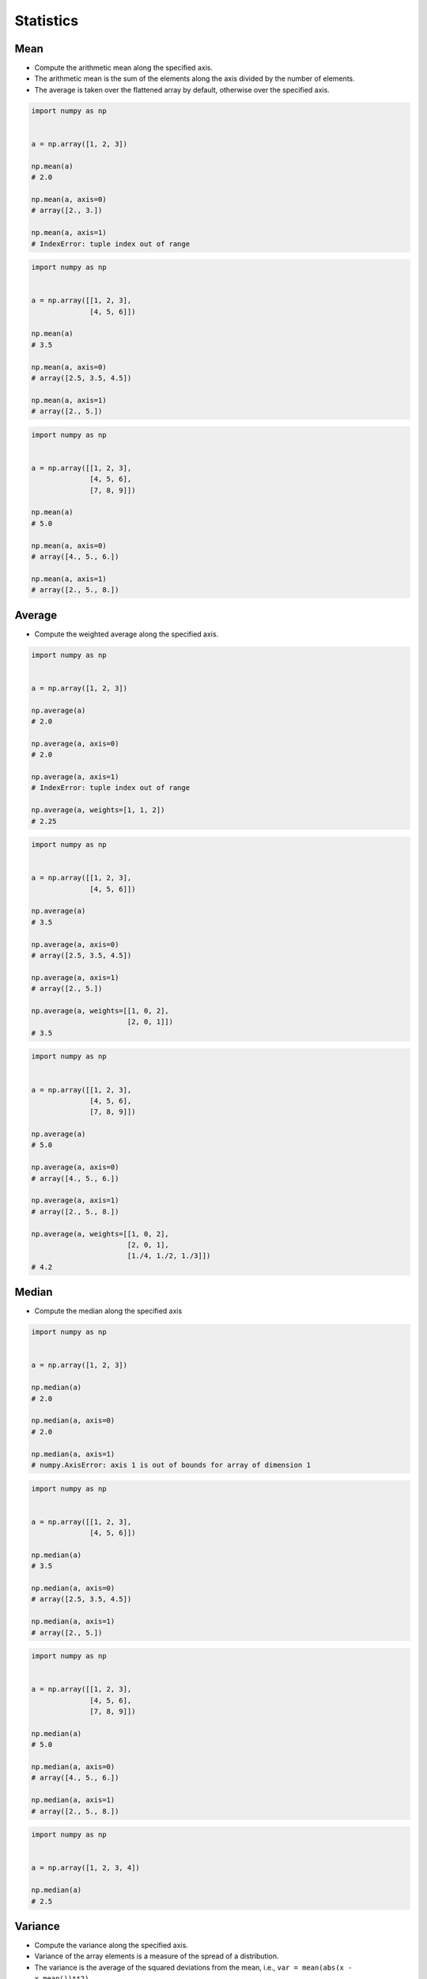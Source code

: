 **********
Statistics
**********


Mean
====
* Compute the arithmetic mean along the specified axis.
* The arithmetic mean is the sum of the elements along the axis divided by the number of elements.
* The average is taken over the flattened array by default, otherwise over the specified axis.

.. code-block:: python

    import numpy as np


    a = np.array([1, 2, 3])

    np.mean(a)
    # 2.0

    np.mean(a, axis=0)
    # array([2., 3.])

    np.mean(a, axis=1)
    # IndexError: tuple index out of range

.. code-block:: python

    import numpy as np


    a = np.array([[1, 2, 3],
                  [4, 5, 6]])

    np.mean(a)
    # 3.5

    np.mean(a, axis=0)
    # array([2.5, 3.5, 4.5])

    np.mean(a, axis=1)
    # array([2., 5.])

.. code-block:: python

    import numpy as np


    a = np.array([[1, 2, 3],
                  [4, 5, 6],
                  [7, 8, 9]])

    np.mean(a)
    # 5.0

    np.mean(a, axis=0)
    # array([4., 5., 6.])

    np.mean(a, axis=1)
    # array([2., 5., 8.])


Average
=======
* Compute the weighted average along the specified axis.

.. code-block:: python

    import numpy as np


    a = np.array([1, 2, 3])

    np.average(a)
    # 2.0

    np.average(a, axis=0)
    # 2.0

    np.average(a, axis=1)
    # IndexError: tuple index out of range

    np.average(a, weights=[1, 1, 2])
    # 2.25

.. code-block:: python

    import numpy as np


    a = np.array([[1, 2, 3],
                  [4, 5, 6]])

    np.average(a)
    # 3.5

    np.average(a, axis=0)
    # array([2.5, 3.5, 4.5])

    np.average(a, axis=1)
    # array([2., 5.])

    np.average(a, weights=[[1, 0, 2],
                           [2, 0, 1]])
    # 3.5

.. code-block:: python

    import numpy as np


    a = np.array([[1, 2, 3],
                  [4, 5, 6],
                  [7, 8, 9]])

    np.average(a)
    # 5.0

    np.average(a, axis=0)
    # array([4., 5., 6.])

    np.average(a, axis=1)
    # array([2., 5., 8.])

    np.average(a, weights=[[1, 0, 2],
                           [2, 0, 1],
                           [1./4, 1./2, 1./3]])
    # 4.2


Median
======
* Compute the median along the specified axis

.. code-block:: python

    import numpy as np


    a = np.array([1, 2, 3])

    np.median(a)
    # 2.0

    np.median(a, axis=0)
    # 2.0

    np.median(a, axis=1)
    # numpy.AxisError: axis 1 is out of bounds for array of dimension 1


.. code-block:: python

    import numpy as np


    a = np.array([[1, 2, 3],
                  [4, 5, 6]])

    np.median(a)
    # 3.5

    np.median(a, axis=0)
    # array([2.5, 3.5, 4.5])

    np.median(a, axis=1)
    # array([2., 5.])

.. code-block:: python

    import numpy as np


    a = np.array([[1, 2, 3],
                  [4, 5, 6],
                  [7, 8, 9]])

    np.median(a)
    # 5.0

    np.median(a, axis=0)
    # array([4., 5., 6.])

    np.median(a, axis=1)
    # array([2., 5., 8.])

.. code-block:: python

    import numpy as np


    a = np.array([1, 2, 3, 4])

    np.median(a)
    # 2.5

Variance
========
* Compute the variance along the specified axis.
* Variance of the array elements is a measure of the spread of a distribution.
* The variance is the average of the squared deviations from the mean, i.e., ``var = mean(abs(x - x.mean())**2)``
* The variance is computed for the flattened array by default, otherwise over the specified axis.

.. code-block:: python

    import numpy as np


    a = np.array([1, 2, 3])

    np.var(a)
    # 0.6666666666666666

    np.var(a, axis=0)
    # 0.6666666666666666

    np.var(a, axis=1)
    # IndexError: tuple index out of range

.. code-block:: python

    import numpy as np


    a = np.array([[1, 2, 3],
                  [4, 5, 6]])

    np.var(a)
    # 2.9166666666666665

    np.var(a, axis=0)
    # array([2.25, 2.25, 2.25])

    np.var(a, axis=1)
    # array([0.66666667, 0.66666667])

.. code-block:: python

    import numpy as np


    a = np.array([[1, 2, 3],
                  [4, 5, 6],
                  [7, 8, 9]])

    np.var(a)
    # 6.666666666666667

    np.var(a, axis=0)
    # array([6., 6., 6.])

    np.var(a, axis=1)
    # array([0.66666667, 0.66666667, 0.66666667])


Standard Deviation
==================
* Compute the standard deviation along the specified axis.
* Standard deviation is a measure of the spread of a distribution, of the array elements.
* The standard deviation is the square root of the average of the squared deviations from the mean, i.e., ``std = sqrt(mean(abs(x - x.mean())**2))``
* The standard deviation is computed for the flattened array by default, otherwise over the specified axis.

.. code-block:: python

    import numpy as np


    a = np.array([1, 2, 3])

    np.std(a)
    # 0.816496580927726

    np.std(a, axis=0)
    # 0.816496580927726

    np.std(a, axis=1)
    # IndexError: tuple index out of range

.. code-block:: python

    import numpy as np


    a = np.array([[1, 2, 3],
                  [4, 5, 6]])

    np.std(a)
    # 1.707825127659933

    np.std(a, axis=0)
    # array([1.5, 1.5, 1.5])

    np.std(a, axis=1)
    # array([0.81649658, 0.81649658])

.. code-block:: python

    import numpy as np


    a = np.array([[1, 2, 3],
                  [4, 5, 6],
                  [7, 8, 9]])

    np.std(a)
    # 2.581988897471611

    np.std(a, axis=0)
    # array([2.44948974, 2.44948974, 2.44948974])

    np.std(a, axis=1)
    # array([0.81649658, 0.81649658, 0.81649658])


Covariance
==========
* Estimate a covariance matrix, given data and weights
* Covariance indicates the level to which two variables vary together
* ``ddof`` - Delta Degrees of Freedom

.. code-block:: python

    import numpy as np


    a = np.array([1, 2, 3])

    np.cov(a)
    # array(1.)

    np.cov(a, ddof=0)
    # array(0.66666667)

    np.cov(a, ddof=1)
    # array(1.)

.. code-block:: python

    import numpy as np


    a = np.array([[1, 2, 3],
                  [4, 5, 6]])

    np.cov(a)
    # array([[1., 1.],
    #        [1., 1.]])

    np.cov(a, ddof=0)
    # array([[0.66666667, 0.66666667],
    #        [0.66666667, 0.66666667]])

    np.cov(a, ddof=1)
    # array([[1., 1.],
    #        [1., 1.]])

.. code-block:: python

    import numpy as np


    a = np.array([[1, 2, 3],
                  [4, 5, 6],
                  [7, 8, 9]])

    np.cov(a)
    # array([[1., 1., 1.],
    #        [1., 1., 1.],
    #        [1., 1., 1.]])

    np.cov(a, ddof=0)
    # array([[0.66666667, 0.66666667, 0.66666667],
    #        [0.66666667, 0.66666667, 0.66666667],
    #        [0.66666667, 0.66666667, 0.66666667]])

    np.cov(a, ddof=1)
    # array([[1., 1., 1.],
    #        [1., 1., 1.],
    #        [1., 1., 1.]])


Correlation coefficient
=======================
* measure of the linear correlation between two variables X and Y
* Pearson correlation coefficient (PCC)
* Pearson product-moment correlation coefficient (PPMCC)
* bivariate correlation

.. figure:: img/correlation-coefficient.png
    :scale: 75%
    :align: center

    Examples of scatter diagrams with different values of correlation coefficient (ρ) :cite:`numpy-PearsonCorrelationCoefficient`

.. code-block:: python

    import numpy as np


    a = np.array([1, 2, 3])

    np.corrcoef(a)
    # 1.0

.. code-block:: python

    import numpy as np


    a = np.array([[1, 2, 3],
                  [4, 5, 6]])

    np.corrcoef(a)
    # array([[1., 1.],
    #        [1., 1.]])

.. code-block:: python

    import numpy as np


    a = np.array([[1, 2, 3],
                  [4, 5, 6],
                  [7, 8, 9]])

    np.corrcoef(a)
    # array([[1., 1., 1.],
    #        [1., 1., 1.],
    #        [1., 1., 1.]])

.. code-block:: python

    import numpy as np


    a = np.array([[1, 2, 1],
                  [5, 4, 3]])

    np.corrcoef(a)
    # array([[1., 0.],
    #        [0., 1.]])

.. code-block:: python

    import numpy as np


    a = np.array([[3, 1, 3],
                  [5, 5, 3]])

    np.corrcoef(a)
    # array([[ 1. , -0.5],
    #        [-0.5,  1. ]])

.. code-block:: python

    import numpy as np


    a = np.array([[5, 2, 1],
                  [2, 4, 5]])

    np.corrcoef(a)
    # array([[ 1.        , -0.99587059],
    #        [-0.99587059,  1.        ]])


Assignments
===========
.. todo:: Create assignments
